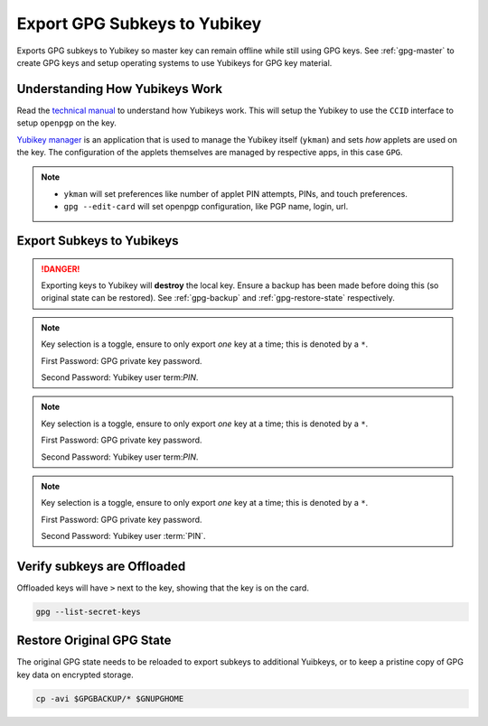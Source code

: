 .. _gpg-export-to-yubikey:

Export GPG Subkeys to Yubikey
#############################
Exports GPG subkeys to Yubikey so master key can remain offline while still
using GPG keys. See :ref:`gpg-master` to create GPG keys and setup operating
systems to use Yubikeys for GPG key material.

Understanding How Yubikeys Work
*******************************
Read the `technical manual`_ to understand how Yubikeys work. This will setup
the Yubikey to use the ``CCID`` interface to setup ``openpgp`` on the key.

`Yubikey manager`_ is an application that is used to manage the Yubikey
itself (``ykman``) and sets *how* applets are used on the key. The configuration
of the applets themselves are managed by respective apps, in this case ``GPG``.

.. figure:: source/yubikey-concept.png
  :width: 90%

.. note::
  * ``ykman`` will set preferences like number of applet PIN attempts, PINs, and
    touch preferences.
  * ``gpg --edit-card`` will set openpgp configuration, like PGP name, login,
    url.

Export Subkeys to Yubikeys
**************************
.. danger::
  Exporting keys to Yubikey will **destroy** the local key. Ensure a backup has
  been made before doing this (so original state can be restored). See
  :ref:`gpg-backup` and :ref:`gpg-restore-state` respectively.

.. code-block:: bash
  :caption: Load signing key to Yubikey.
  :emphasize-lines: 1,3,16,20,25

  $ gpg --edit-key $KEYID

  gpg> key 1

  sec  rsa4096/################
       created: 2019-01-01  expires: never       usage: C
       trust: ultimate      validity: ultimate
  ssb* rsa4096/################
       created: 2019-01-01  expires: never       usage: S
  ssb  rsa4096/################
       created: 2019-01-01  expires: never       usage: E
  ssb  rsa4096/################
       created: 2019-01-01  expires: never       usage: A
  [ultimate] (1). FIRST LAST <EMAIL>

  gpg> keytocard
  Please select where to store the key:
     (1) Signature key
     (3) Authentication key
  Your selection? 1

  You need a passphrase to unlock the secret key for user: "FIRST LAST <EMAIL>"
  4096-bit RSA key, ID ################, created 2019-01-01

  gpg> save

.. note::
  Key selection is a toggle, ensure to only export *one* key at a time; this is
  denoted by a ``*``.

  First Password: GPG private key password.

  Second Password: Yubikey user term:`PIN`.

.. code-block:: bash
  :caption: Load encryption key to Yubikey.
  :emphasize-lines: 1,3,16,19,24

  $ gpg --edit-key $KEYID

  gpg> key 2

  sec  rsa4096/################
       created: 2019-01-01  expires: never       usage: C
       trust: ultimate      validity: ultimate
  ssb  rsa4096/################
       created: 2019-01-01  expires: never       usage: S
  ssb* rsa4096/################
       created: 2019-01-01  expires: never       usage: E
  ssb  rsa4096/################
       created: 2019-01-01  expires: never       usage: A
  [ultimate] (1). FIRST LAST <EMAIL>

  gpg> keytocard
  Please select where to store the key:
     (2) Encryption key
  Your selection? 2

  You need a passphrase to unlock the secret key for user: "FIRST LAST <EMAIL>"
  4096-bit RSA key, ID ################, created 2019-01-01

  gpg> save

.. note::
  Key selection is a toggle, ensure to only export *one* key at a time; this is
  denoted by a ``*``.

  First Password: GPG private key password.

  Second Password: Yubikey user term:`PIN`.

.. code-block:: bash
  :caption: Load authentication key to Yubikey.
  :emphasize-lines: 1,3,16,19,24

  $ gpg --edit-key $KEYID

  gpg> key 3

  sec  rsa4096/################
       created: 2019-01-01  expires: never       usage: C
       trust: ultimate      validity: ultimate
  ssb  rsa4096/################
       created: 2019-01-01  expires: never       usage: S
  ssb  rsa4096/################
       created: 2019-01-01  expires: never       usage: E
  ssb* rsa4096/################
       created: 2019-01-01  expires: never       usage: A
  [ultimate] (1). FIRST LAST <EMAIL>

  gpg> keytocard
  Please select where to store the key:
     (3) Authentication key
  Your selection? 3

  You need a passphrase to unlock the secret key for user: "FIRST LAST <EMAIL>"
  4096-bit RSA key, ID ################, created 2019-01-01

  gpg> save

.. note::
  Key selection is a toggle, ensure to only export *one* key at a time; this is
  denoted by a ``*``.

  First Password: GPG private key password.

  Second Password: Yubikey user :term:`PIN`.

Verify subkeys are Offloaded
****************************
Offloaded keys will have ``>`` next to the key, showing that the key is on the
card.

.. code-block:: bash

  gpg --list-secret-keys

.. _gpg-restore-state:

Restore Original GPG State
**************************
The original GPG state needs to be reloaded to export subkeys to additional
Yuibkeys, or to keep a pristine copy of GPG key data on encrypted storage.

.. code-block:: bash

  cp -avi $GPGBACKUP/* $GNUPGHOME

.. _technical manual: https://support.yubico.com/support/solutions/articles/15000014219-yubikey-5-series-technical-manual
.. _Yubikey manager: https://developers.yubico.com/yubikey-manager/